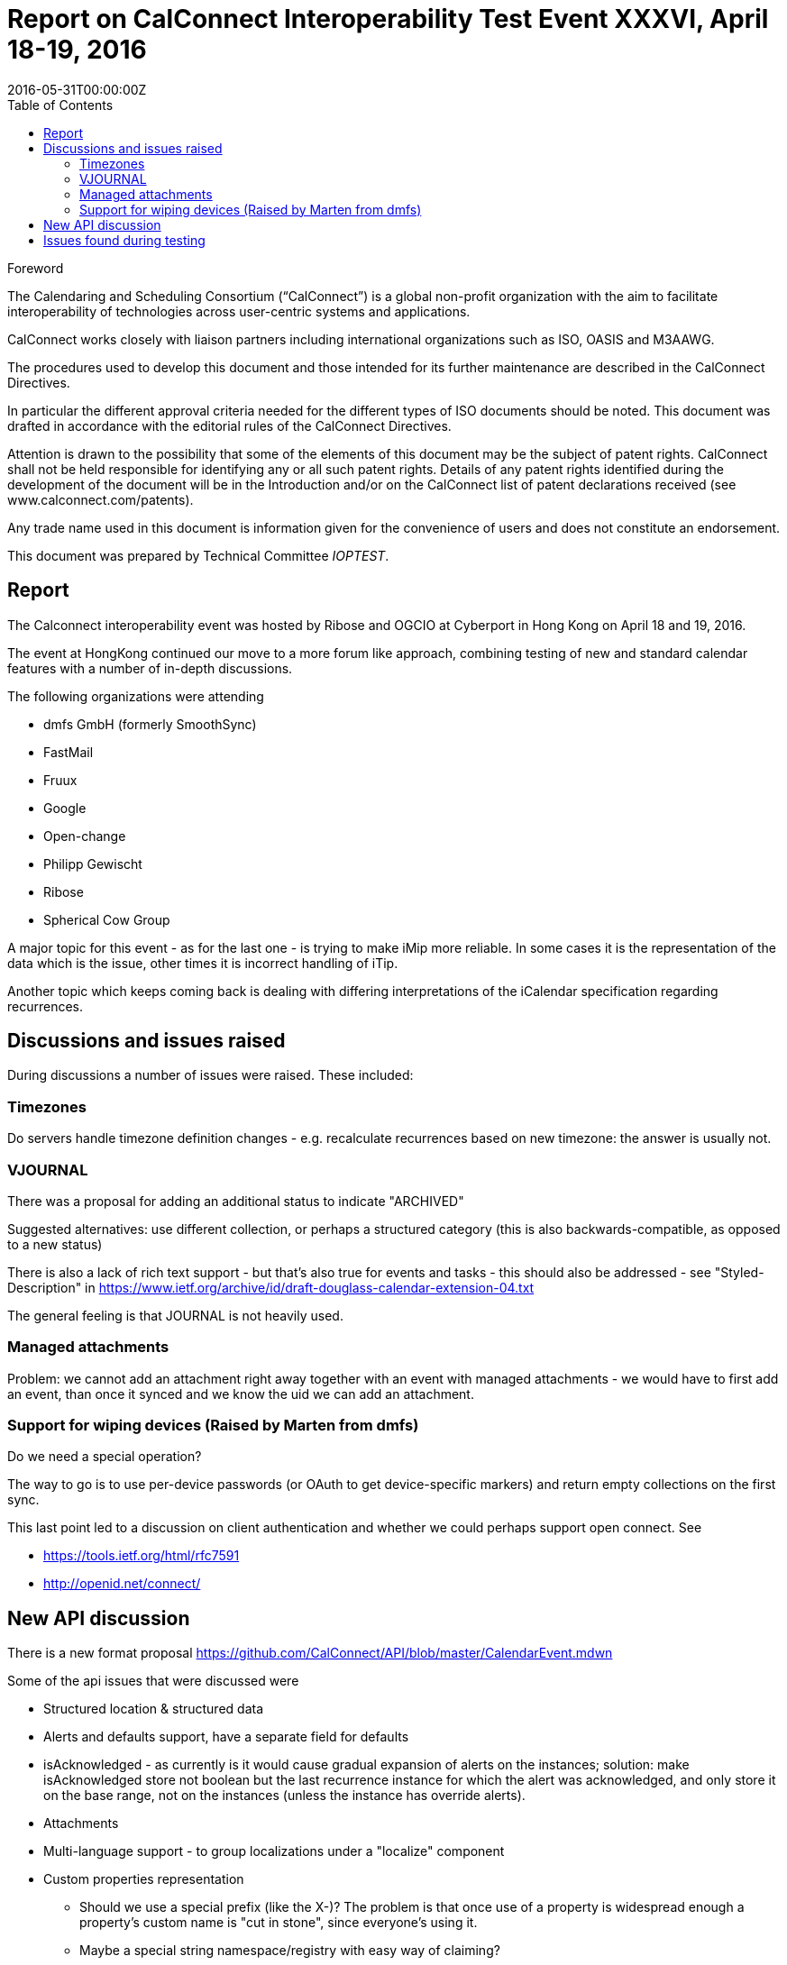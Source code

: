 = Report on CalConnect Interoperability Test Event XXXVI, April 18-19, 2016
:docnumber: 1604
:copyright-year: 2016
:language: en
:doctype: administrative
:edition: 1
:status: published
:revdate: 2016-05-31T00:00:00Z
:published-date: 2016-05-31T00:00:00Z
:technical-committee: IOPTEST
:docfile: csd-report-ioptestevent-36.adoc
:mn-document-class: csd
:mn-output-extensions: xml,html,pdf
:local-cache-only:
:data-uri-image:
:toc:
:stem:

.Foreword
The Calendaring and Scheduling Consortium ("`CalConnect`") is a global non-profit
organization with the aim to facilitate interoperability of technologies across
user-centric systems and applications.

CalConnect works closely with liaison partners including international
organizations such as ISO, OASIS and M3AAWG.

The procedures used to develop this document and those intended for its further
maintenance are described in the CalConnect Directives.

In particular the different approval criteria needed for the different types of
ISO documents should be noted. This document was drafted in accordance with the
editorial rules of the CalConnect Directives.

Attention is drawn to the possibility that some of the elements of this
document may be the subject of patent rights. CalConnect shall not be held responsible
for identifying any or all such patent rights. Details of any patent rights
identified during the development of the document will be in the Introduction
and/or on the CalConnect list of patent declarations received (see
www.calconnect.com/patents).

Any trade name used in this document is information given for the convenience
of users and does not constitute an endorsement.

This document was prepared by Technical Committee _{technical-committee}_.

== Report

The Calconnect interoperability event was hosted by Ribose and OGCIO at Cyberport in Hong Kong on April 18 and 19, 2016.

The event at HongKong continued our move to a more forum like approach, combining testing of new and standard calendar features with a number of in-depth discussions.

The following organizations were attending

* dmfs GmbH (formerly SmoothSync)
* FastMail
* Fruux
* Google
* Open-change
* Philipp Gewischt
* Ribose
* Spherical Cow Group

A major topic for this event - as for the last one - is trying to make iMip more reliable. In some cases it is the representation of the data which is the issue, other times it is incorrect handling of iTip.

Another topic which keeps coming back is dealing with differing interpretations of the iCalendar specification regarding recurrences.

== Discussions and issues raised

During discussions a number of issues were raised. These included:

=== Timezones

Do servers handle timezone definition changes - e.g. recalculate recurrences based on new timezone: the answer is usually not.

=== VJOURNAL

There was a proposal for adding an additional status to indicate "ARCHIVED"

Suggested alternatives: use different collection, or perhaps a structured category (this is also backwards-compatible, as opposed to a new status)

There is also a lack of rich text support - but that's also true for events and tasks - this should also be addressed - see "Styled-Description" in https://www.ietf.org/archive/id/draft-douglass-calendar-extension-04.txt

The general feeling is that JOURNAL is not heavily used.

=== Managed attachments

Problem: we cannot add an attachment right away together with an event with managed attachments - we would have to first add an event, than once it synced and we know the uid we can add an attachment.

=== Support for wiping devices (Raised by Marten from dmfs)

Do we need a special operation?

The way to go is to use per-device passwords (or OAuth to get device-specific markers) and return empty collections on the first sync.

This last point led to a discussion on client authentication and whether we could perhaps support open connect. See

* https://tools.ietf.org/html/rfc7591
* http://openid.net/connect/


== New API discussion

There is a new format proposal
    https://github.com/CalConnect/API/blob/master/CalendarEvent.mdwn

Some of the api issues that were discussed were

* Structured location & structured data

* Alerts and defaults support, have a separate field for defaults

* isAcknowledged - as currently is it would cause gradual expansion of alerts on the instances; solution: make isAcknowledged store not boolean but the last recurrence instance for which the alert was acknowledged, and only store it on the base range, not on the instances (unless the instance has override alerts).

* Attachments

* Multi-language support - to group localizations under a "localize" component

* Custom properties representation

** Should we use a special prefix (like the X-)? The problem is that once use of a property is widespread enough a property's custom name is "cut in stone", since everyone's using it.

** Maybe a special string namespace/registry with easy way of claiming?

** URLs (with domain names)?

On recurrences there was a discussion on the idea of excluding certain instances based on another event(s)

The start and end timezones are expressed through locations: first one corresponds to start, last - to end. The event timezone is independent.

== Issues found during testing

These included:

Missing timezones in ICS for single events.

When the recurrence rule doesn't match the first start then some services silently move the first start to the first actual occurrence (which seems reasonable)

Moving a recurring instance into a different day did not work correctly.

Timezone customization is not set for events (at least recurring) sent through iMIP (although the timezone is saved).

Some clients were mishandling sequence numbers

Create a recurring event in the future, save and send invitations

* "Add to Calendar" set a response, e.g. Yes
* Move an exception to a different time (again, send updates)
* "Update Calendar" set a response, e.g. Maybe
* Result: the response is discarded as outdated

Some servers don't send invitations for past events even when the user is explicitly asked whether to send or not and says yes.

There were problems with autodiscovery

Some issues discovered and questions about Android clients:

* may only sync 1 year of data
* attachments first appear and then disappear again
* Is CalDAV syncing support in the future?
* Android is missing new features or bugs, e.g.:
** bad recurrence expansions
** empty recurring events (when all instances are cancelled)

Client iMip bug: invitations to single instances of a recurring event are not handled properly

Server iMip bug:
Have a recurring event with one exception moved, then invite an attendee - the invitation only contains the series but not the exception

An interesting fact was noted: for recurring events where the recurrence doesn't match the start date - between Apple, FastMail, Google and Open-Xchange these are all expanded differently (3 different behaviors).


